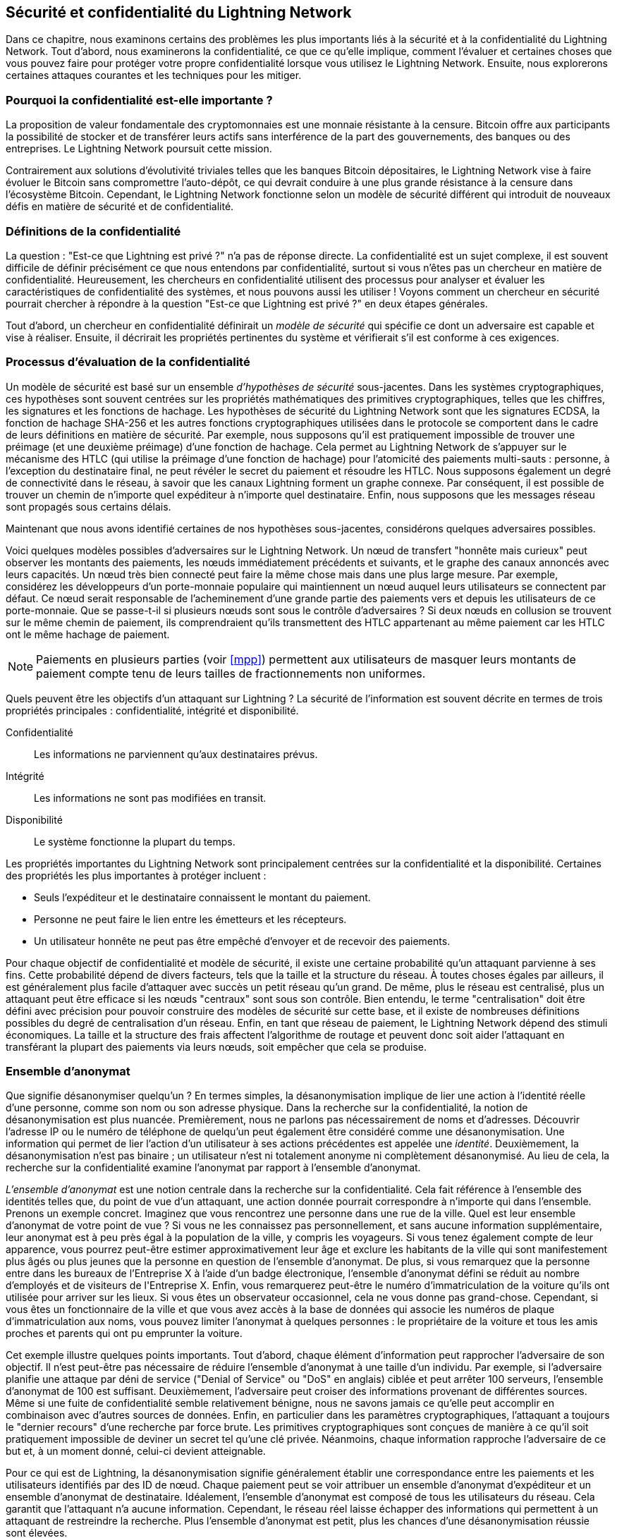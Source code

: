 [[security_and_privacy]]
== Sécurité et confidentialité du pass:[<span class="keep-together">Lightning Network</span>]

((("security and privacy", id="ix_16_security_privacy_ln-asciidoc0", range="startofrange")))Dans ce chapitre, nous examinons certains des problèmes les plus importants liés à la sécurité et à la confidentialité du Lightning Network. Tout d'abord, nous examinerons la confidentialité, ce que ce qu'elle implique, comment l'évaluer et certaines choses que vous pouvez faire pour protéger votre propre confidentialité lorsque vous utilisez le Lightning Network. Ensuite, nous explorerons certaines attaques courantes et les techniques pour les mitiger.

=== Pourquoi la confidentialité est-elle importante ?

((("security and privacy","importance of privacy")))La proposition de valeur fondamentale des cryptomonnaies est une monnaie résistante à la censure. Bitcoin offre aux participants la possibilité de stocker et de transférer leurs actifs sans interférence de la part des gouvernements, des banques ou des entreprises. Le Lightning Network poursuit cette mission.

Contrairement aux solutions d'évolutivité triviales telles que les banques Bitcoin dépositaires, le Lightning Network vise à faire évoluer le Bitcoin sans compromettre l'auto-dépôt, ce qui devrait conduire à une plus grande résistance à la censure dans l'écosystème Bitcoin. Cependant, le Lightning Network fonctionne selon un modèle de sécurité différent qui introduit de nouveaux défis en matière de sécurité et de confidentialité.

=== Définitions de la confidentialité

((("security and privacy","definitions of privacy", id="ix_16_security_privacy_ln-asciidoc1", range="startofrange")))La question : "Est-ce que Lightning est privé ?" n'a pas de réponse directe. La confidentialité est un sujet complexe, il est souvent difficile de définir précisément ce que nous entendons par confidentialité, surtout si vous n'êtes pas un chercheur en matière de confidentialité. Heureusement, les chercheurs en confidentialité utilisent des processus pour analyser et évaluer les caractéristiques de confidentialité des systèmes, et nous pouvons aussi les utiliser ! Voyons comment un chercheur en sécurité pourrait chercher à répondre à la question "Est-ce que Lightning est privé ?" en deux étapes générales.

Tout d'abord, un chercheur en confidentialité définirait un _modèle de sécurité_ qui spécifie ce dont un adversaire est capable et vise à réaliser.
Ensuite, il décrirait les propriétés pertinentes du système et vérifierait s'il est conforme à ces exigences.

=== Processus d'évaluation de la confidentialité

((("security and privacy","evaluation process for privacy")))((("security assumptions")))Un modèle de sécurité est basé sur un ensemble _d'hypothèses de sécurité_ sous-jacentes.
Dans les systèmes cryptographiques, ces hypothèses sont souvent centrées sur les propriétés mathématiques des primitives cryptographiques, telles que les chiffres, les signatures et les fonctions de hachage.
Les hypothèses de sécurité du Lightning Network sont que les signatures ECDSA, la fonction de hachage SHA-256 et les autres fonctions cryptographiques utilisées dans le protocole se comportent dans le cadre de leurs définitions en matière de sécurité.
Par exemple, nous supposons qu'il est pratiquement impossible de trouver une préimage (et une deuxième préimage) d'une fonction de hachage.
Cela permet au Lightning Network de s'appuyer sur le mécanisme des HTLC (qui utilise la préimage d'une fonction de hachage) pour l'atomicité des paiements multi-sauts : personne, à l'exception du destinataire final, ne peut révéler le secret du paiement et résoudre les HTLC.
Nous supposons également un degré de connectivité dans le réseau, à savoir que les canaux Lightning forment un graphe connexe. Par conséquent, il est possible de trouver un chemin de n'importe quel expéditeur à n'importe quel destinataire. Enfin, nous supposons que les messages réseau sont propagés sous certains délais.

Maintenant que nous avons identifié certaines de nos hypothèses sous-jacentes, considérons quelques adversaires possibles.

Voici quelques modèles possibles d'adversaires sur le Lightning Network.
Un nœud de transfert "honnête mais curieux" peut observer les montants des paiements, les nœuds immédiatement précédents et suivants, et le graphe des canaux annoncés avec leurs capacités.
Un nœud très bien connecté peut faire la même chose mais dans une plus large mesure.
Par exemple, considérez les développeurs d'un porte-monnaie populaire qui maintiennent un nœud auquel leurs utilisateurs se connectent par défaut.
Ce nœud serait responsable de l'acheminement d'une grande partie des paiements vers et depuis les utilisateurs de ce porte-monnaie.
Que se passe-t-il si plusieurs nœuds sont sous le contrôle d'adversaires ?
Si deux nœuds en collusion se trouvent sur le même chemin de paiement, ils comprendraient qu'ils transmettent des HTLC appartenant au même paiement car les HTLC ont le même hachage de paiement.

[NOTE]
====
Paiements en plusieurs parties (voir <<mpp>>) permettent aux utilisateurs de masquer leurs montants de paiement compte tenu de leurs tailles de fractionnements non uniformes.
====

Quels peuvent être les objectifs d'un attaquant sur Lightning ?
La sécurité de l'information est souvent décrite en termes de trois propriétés principales : confidentialité, intégrité et disponibilité.

Confidentialité:: Les informations ne parviennent qu'aux destinataires prévus.
Intégrité:: Les informations ne sont pas modifiées en transit.
Disponibilité:: Le système fonctionne la plupart du temps.

Les propriétés importantes du Lightning Network sont principalement centrées sur la confidentialité et la disponibilité. Certaines des propriétés les plus importantes à protéger incluent :

* Seuls l'expéditeur et le destinataire connaissent le montant du paiement.
* Personne ne peut faire le lien entre les émetteurs et les récepteurs.
* Un utilisateur honnête ne peut pas être empêché d'envoyer et de recevoir des paiements.

Pour chaque objectif de confidentialité et modèle de sécurité, il existe une certaine probabilité qu'un attaquant parvienne à ses fins.
Cette probabilité dépend de divers facteurs, tels que la taille et la structure du réseau.
À toutes choses égales par ailleurs, il est généralement plus facile d'attaquer avec succès un petit réseau qu'un grand.
De même, plus le réseau est centralisé, plus un attaquant peut être efficace si les nœuds "centraux" sont sous son contrôle.
Bien entendu, le terme "centralisation" doit être défini avec précision pour pouvoir construire des modèles de sécurité sur cette base, et il existe de nombreuses définitions possibles du degré de centralisation d'un réseau.
Enfin, en tant que réseau de paiement, le Lightning Network dépend des stimuli économiques.
La taille et la structure des frais affectent l'algorithme de routage et peuvent donc soit aider l'attaquant en transférant la plupart des paiements via leurs nœuds, soit empêcher que cela se produise.(((range="endofrange", startref="ix_16_security_privacy_ln-asciidoc1")))


=== Ensemble d'anonymat

((("anonymity set")))((("de-anonymization")))((("security and privacy","anonymity set")))Que signifie désanonymiser quelqu'un ?
En termes simples, la désanonymisation implique de lier une action à l'identité réelle d'une personne, comme son nom ou son adresse physique.
Dans la recherche sur la confidentialité, la notion de désanonymisation est plus nuancée.
Premièrement, nous ne parlons pas nécessairement de noms et d'adresses.
Découvrir l'adresse IP ou le numéro de téléphone de quelqu'un peut également être considéré comme une désanonymisation.
Une information qui permet de lier l'action d'un utilisateur à ses actions précédentes est appelée une _identité_.
Deuxièmement, la désanonymisation n'est pas binaire ; un utilisateur n'est ni totalement anonyme ni complètement désanonymisé.
Au lieu de cela, la recherche sur la confidentialité examine l'anonymat par rapport à l'ensemble d'anonymat.

_L'ensemble d'anonymat_ est une notion centrale dans la recherche sur la confidentialité.
Cela fait référence à l'ensemble des identités telles que, du point de vue d'un attaquant, une action donnée pourrait correspondre à n'importe qui dans l'ensemble.
Prenons un exemple concret.
Imaginez que vous rencontrez une personne dans une rue de la ville.
Quel est leur ensemble d'anonymat de votre point de vue ?
Si vous ne les connaissez pas personnellement, et sans aucune information supplémentaire, leur anonymat est à peu près égal à la population de la ville, y compris les voyageurs.
Si vous tenez également compte de leur apparence, vous pourrez peut-être estimer approximativement leur âge et exclure les habitants de la ville qui sont manifestement plus âgés ou plus jeunes que la personne en question de l'ensemble d'anonymat.
De plus, si vous remarquez que la personne entre dans les bureaux de l'Entreprise X à l'aide d'un badge électronique, l'ensemble d'anonymat défini se réduit au nombre d'employés et de visiteurs pass:[<span class="keep-together">de l'Entreprise</span>] X.
Enfin, vous remarquerez peut-être le numéro d'immatriculation de la voiture qu'ils ont utilisée pour arriver sur les lieux.
Si vous êtes un observateur occasionnel, cela ne vous donne pas grand-chose.
Cependant, si vous êtes un fonctionnaire de la ville et que vous avez accès à la base de données qui associe les numéros de plaque d'immatriculation aux noms, vous pouvez limiter l'anonymat à quelques personnes : le propriétaire de la voiture et tous les amis proches et parents qui ont pu emprunter la voiture.

Cet exemple illustre quelques points importants.
Tout d'abord, chaque élément d'information peut rapprocher l'adversaire de son objectif.
Il n'est peut-être pas nécessaire de réduire l'ensemble d'anonymat à une taille d'un individu.
Par exemple, si l'adversaire planifie une attaque par déni de service ("Denial of Service" ou "DoS" en anglais) ciblée et peut arrêter 100 serveurs, l'ensemble d'anonymat de 100 est suffisant.
Deuxièmement, l'adversaire peut croiser des informations provenant de différentes sources.
Même si une fuite de confidentialité semble relativement bénigne, nous ne savons jamais ce qu'elle peut accomplir en combinaison avec d'autres sources de données.
Enfin, en particulier dans les paramètres cryptographiques, l'attaquant a toujours le "dernier recours" d'une recherche par force brute.
Les primitives cryptographiques sont conçues de manière à ce qu'il soit pratiquement impossible de deviner un secret tel qu'une clé privée.
Néanmoins, chaque information rapproche l'adversaire de ce but et, à un moment donné, celui-ci devient atteignable.

Pour ce qui est de Lightning, la désanonymisation signifie généralement établir une correspondance entre les paiements et les utilisateurs identifiés par des ID de nœud.
Chaque paiement peut se voir attribuer un ensemble d'anonymat d'expéditeur et un ensemble d'anonymat de destinataire.
Idéalement, l'ensemble d'anonymat est composé de tous les utilisateurs du réseau.
Cela garantit que l'attaquant n'a aucune information.
Cependant, le réseau réel laisse échapper des informations qui permettent à un attaquant de restreindre la recherche.
Plus l'ensemble d'anonymat est petit, plus les chances d'une désanonymisation réussie sont élevées.

[role="pagebreak-before less_space"]
=== Différences entre Lightning Network et Bitcoin en termes de confidentialité

((("security and privacy","differences between Lightning Network and Bitcoin in terms of privacy", id="ix_16_security_privacy_ln-asciidoc2", range="startofrange")))S'il est vrai que les transactions sur le réseau Bitcoin ne s'associent pas les identités du monde réel avec des adresses Bitcoin, toutes les transactions sont diffusées en clair et peuvent être analysées.
Plusieurs sociétés ont été créées pour désanonymiser les utilisateurs de Bitcoin et d'autres cryptomonnaies.

À première vue, Lightning offre une meilleure confidentialité que Bitcoin car les paiements Lightning ne sont pas diffusés sur l'ensemble du réseau.
Bien que cela améliore la base de confidentialité, d'autres propriétés du protocole Lightning peuvent rendre les paiements anonymes plus difficiles.
Par exemple, les paiements plus importants peuvent avoir moins d'options de routage.
Cela peut permettre à un adversaire qui contrôle des nœuds bien capitalisés d'acheminer la plupart des paiements importants et de découvrir les montants des paiements et probablement d'autres détails. Au fil du temps, à mesure que le Lightning Network se développe, cela peut devenir moins problématique.

Une autre différence pertinente entre Lightning et Bitcoin est que les nœuds Lightning conservent une identité permanente, contrairement aux nœuds Bitcoin.
Un utilisateur sophistiqué de Bitcoin peut facilement changer de nœud utilisé pour recevoir des données de blockchain et diffuser des transactions.
Un utilisateur Lightning, au contraire, envoie et reçoit des paiements via les nœuds qu'il a utilisés pour ouvrir ses canaux de paiement.
De plus, le protocole Lightning suppose que les nœuds de routage annoncent leur adresse IP en plus de leur ID de nœud.
Cela crée un lien permanent entre les ID de nœud et les adresses IP, ce qui peut être dangereux, étant donné qu'une adresse IP est souvent une étape intermédiaire dans les attaques sur l'anonymat liées à l'emplacement physique de l'utilisateur et, dans la plupart des cas, à leur identité réelle.
Il est possible d'utiliser Lightning sur Tor, mais de nombreux nœuds n'utilisent pas cette fonctionnalité, comme on peut le voir sur https://1ml.com/statistics[statistiques collectées depuis les annonces de nœuds].

Un utilisateur Lightning, lors de l'envoi d'un paiement, a ses voisins dans son ensemble d'anonymat.
Plus précisément, un nœud de routage ne connaît que les nœuds immédiatement précédents et suivants.
Le nœud de routage ne sait pas si ses voisins immédiats dans la route de paiement sont l'expéditeur ou le destinataire final.
Par conséquent, l'ensemble d'anonymat d'un nœud dans Lightning est à peu près égal à ses voisins (voir <<anonymity_set>>).

[[anonymity_set]]
.L'ensemble d'anonymat d'Alice et Bob est constitué de leurs voisins
image::images/mtln_1601.png["L'ensemble d'anonymat d'Alice et Bob est constitué de leurs voisins"]

Une logique similaire s'applique aux destinataires des paiements.
De nombreux utilisateurs n'ouvrent qu'une poignée de canaux de paiement, limitant ainsi leurs ensembles d'anonymat.
De plus, dans Lightning, l'ensemble d'anonymat est statique ou du moins change lentement.
En revanche, on peut obtenir des ensembles d'anonymat beaucoup plus importants dans les transactions CoinJoin sur la chaîne.
Les transactions CoinJoin avec des ensembles d'anonymat supérieurs à 50 sont assez fréquentes.
En règle générale, les ensembles d'anonymat dans une transaction CoinJoin correspondent à un ensemble d'utilisateurs changeant dynamiquement.

Enfin, les utilisateurs de Lightning peuvent également se voir refuser le service, voir leurs canaux bloqués ou épuisés par un attaquant.
L'acheminement des paiements nécessite du capital — une ressource rare ! — pouvant être temporairement bloqué dans les HTLC le long de la route.
Un attaquant peut envoyer de nombreux paiements mais ne pas les finaliser, occupant le capital des utilisateurs honnêtes pendant de longues périodes.
Ce vecteur d'attaque n'est pas présent (ou du moins pas aussi évident) dans Bitcoin.

En résumé, si certains aspects de l'architecture du Lightning Network suggèrent qu'il s'agit d'un pas en avant en termes de confidentialité par rapport au Bitcoin, d'autres propriétés du protocole peuvent faciliter les attaques contre la confidentialité. Des recherches approfondies sont nécessaires pour évaluer les garanties de confidentialité fournies par le Lightning Network et améliorer la situation.

Les questions abordées dans cette partie du chapitre résument les recherches disponibles à la mi-2021. Cependant, ce domaine de recherche et de développement est en pleine expansion. Nous sommes heureux d'annoncer que les auteurs ont connaissance de plusieurs équipes de recherche travaillant actuellement sur la confidentialité de Lightning.

Passons maintenant en revue certaines des attaques contre la confidentialité de LN qui ont été décrites dans la littérature académique.(((range="endofrange", startref="ix_16_security_privacy_ln-asciidoc2")))


=== Attaques contre Lightning

((("security and privacy","attacks on Lightning", seealso="breaches of privacy", id="ix_16_security_privacy_ln-asciidoc3", range="startofrange")))Des recherches récentes décrivent différentes manières dont la sécurité et la confidentialité du Lightning Network peuvent être compromises.

==== Observation des montants de paiements

((("breaches of privacy","observing payment amounts")))L'un des objectifs d'un système de paiement préservant la confidentialité est de cacher le montant du paiement aux parties non impliquées.
Le Lightning Network est une amélioration par rapport à la couche 1 à cet égard.
Alors que les transactions Bitcoin sont diffusées en texte clair et peuvent être observées par n'importe qui, les paiements Lightning ne transitent que par quelques nœuds le long du chemin de paiement.
Cependant, les nœuds intermédiaires voient le montant du paiement, bien que ce montant puisse ne pas correspondre au montant total réel du paiement (voir <<mpp>>).
Ceci est nécessaire pour créer un nouveau HTLC à chaque saut.
La disponibilité des montants de paiement pour les nœuds intermédiaires ne présente pas une menace immédiate.
Cependant, un nœud intermédiaire _honnête mais curieux_ peut les utiliser dans le cadre d'une attaque plus importante.


==== Lier les expéditeurs et les destinataires

((("breaches of privacy","linking senders and receivers", id="ix_16_security_privacy_ln-asciidoc4", range="startofrange")))Un attaquant pourrait être intéressé à connaître l'expéditeur et/ou le destinataire d'un paiement pour révéler certaines relations économiques.
Cette violation de la confidentialité pourrait nuire à la résistance à la censure, car un nœud intermédiaire pourrait censurer les paiements vers ou en provenance de certains destinataires ou expéditeurs.
Idéalement, la liaison des expéditeurs aux destinataires ne devrait pas être possible pour quiconque d'autre que l'expéditeur et le destinataire.

Dans les sections suivantes, nous considérerons deux types d'adversaires : l'adversaire hors-chemin et l'adversaire sur le chemin.
Un adversaire hors chemin essaie d'évaluer l'expéditeur et le destinataire d'un paiement sans participer au processus d'acheminement du paiement.
Un adversaire sur le chemin peut exploiter toutes les informations qu'il pourrait obtenir en acheminant le paiement en question.

((("off-path adversary")))Premièrement, considérons _l'adversaire hors-chemin_.
Dans la première étape de ce scénario d'attaque, un puissant adversaire hors chemin déduit les soldes individuels de chaque canal de paiement via un sondage (décrit dans une section ultérieure) et forme un instantané du réseau au temps __t~1~__. Par souci de simplicité, faisons en sorte que __t~1~__ soit égal à 12:05.
Il sonde ensuite à nouveau le réseau un peu plus tard à l'heure __t~2~__, que nous définissons à 12h10. L'attaquant comparerait alors les instantanés à 12h10 et 12h05 et utiliserait les différences entre les deux instantanés pour déduire des informations sur les paiements qui ont eu lieu en examinant les chemins qui ont changé.
Dans le cas le plus simple, s'il n'y avait qu'un seul paiement entre 12h10 et 12h05, l'adversaire observerait un chemin unique où les soldes ont changé des mêmes montants.
Ainsi, l'adversaire apprend presque tout sur ce paiement : l'expéditeur, le destinataire et le montant.
Si plusieurs voies de paiement se chevauchent, l'adversaire doit appliquer des heuristiques pour identifier ce chevauchement et séparer les paiements.

((("on-path adversary")))Maintenant, nous tournons notre attention vers un _adversaire sur le chemin_.
Un tel adversaire pourrait sembler complexe.
Cependant, en juin 2020, les chercheurs ont remarqué que le nœud le plus central https://arxiv.org/pdf/2006.12143.pdf[observait près de 50% de tous les paiements LN], tandis que les quatre nœuds les plus centraux https://arxiv.org/pdf/1909.06890.pdf[observaient une moyenne de 72 % des paiements].
Ces résultats soulignent la pertinence du modèle d'attaquant sur le chemin.
Même si les intermédiaires d'un chemin de paiement n'apprennent que leur successeur et prédécesseur, il existe plusieurs fuites qu'un intermédiaire malveillant ou honnête mais curieux pourrait utiliser pour déduire l'expéditeur et le destinataire.

L'adversaire sur le chemin peut observer le montant de tout paiement acheminé ainsi que les deltas de timelocks (voir <<onion_routing>>).
Par conséquent, l'adversaire peut exclure tous les nœuds de l'ensemble d'anonymat de l'expéditeur ou du destinataire avec des capacités inférieures au montant routé.
Par conséquent, nous observons un compromis réalisé entre la confidentialité et les montants des paiements.
En règle générale, plus le montant des paiements sont grands, plus les ensembles d'anonymat sont petits.
Nous notons que cette fuite pourrait être minimisée avec des paiements en plusieurs parties ou avec des canaux de paiement de grande capacité.
De même, les canaux de paiement avec de petits deltas de timelocks pourraient être exclus d'un chemin de paiement.
Plus précisément, un canal de paiement ne peut pas concerner un paiement si le temps restant pour lequel le paiement pourrait être bloqué est supérieur à ce que le nœud de transfert serait prêt à accepter.
Cette fuite pourrait être évitée en adhérant à ce que l'on appelle les routes "de l'ombre" ("shadow routes" en anglais).

L'analyse du timing est l'une des fuites les plus subtiles et pourtant les plus puissantes qu'un adversaire sur le chemin peut favoriser.
Un adversaire sur le chemin peut conserver un journal pour chaque paiement acheminé, ainsi que le temps nécessaire à un nœud pour répondre à une requête de HTLC.
Avant de lancer l'attaque, l'attaquant apprend les caractéristiques de latence de chaque nœud dans le Lightning Network en leur envoyant des requêtes.
Naturellement, cela peut aider à établir la position précise de l'adversaire dans le chemin de paiement.
De plus, comme cela a été récemment expliqué, un attaquant peut déterminer avec succès l'expéditeur et le destinataire d'un paiement à partir d'un ensemble d'expéditeurs et de destinataires possibles en utilisant des estimateurs basés sur le timing.

Enfin, il est important de reconnaître qu'il existe probablement des fuites inconnues ou non étudiées qui pourraient faciliter les tentatives de désanonymisation. Par exemple, étant donné que différents porte-monnaie Lightning appliquent différents algorithmes de routage, simplement connaître l'algorithme de routage appliqué pourrait aider à exclure certains nœuds comme expéditeur et/ou destinataire d'un paiement.(((range="endofrange", startref="ix_16_security_privacy_ln-asciidoc4")))


==== Révéler les soldes des canaux (sondage)

((("breaches of privacy","revealing channel balances", id="ix_16_security_privacy_ln-asciidoc5", range="startofrange")))((("channel balances, revealing", id="ix_16_security_privacy_ln-asciidoc6", range="startofrange")))((("channel probing", id="ix_16_security_privacy_ln-asciidoc7", range="startofrange")))((("probing attack", id="ix_16_security_privacy_ln-asciidoc8", range="startofrange")))Les soldes des canaux Lightning sont censés être cachés pour des raisons de confidentialité et d'efficacité.
Un nœud Lightning ne connaît que les soldes de ses canaux adjacents.
Le protocole ne fournit aucun moyen standard d'interroger le solde d'un canal distant.

Cependant, un attaquant peut révéler le solde d'un canal distant lors d'une _attaque par sondage_.
En sécurité de l'information, le sondage fait référence à la technique consistant à envoyer des requêtes à un système ciblé et à tirer des conclusions sur son état privé en fonction des réponses reçues.

Les canaux Lightning sont susceptibles au sondage.
Rappelez-vous qu'un paiement Lightning standard commence par la création par le destinataire d'un secret de paiement aléatoire et l'envoi de son hachage à l'expéditeur.
Notez que pour les nœuds intermédiaires, tous les hachages semblent aléatoires.
Il n'y a aucun moyen de savoir si un hachage correspond à un vrai secret ou s'il a été généré aléatoirement.

L'attaque par sondage se déroule comme suit.
Supposons que l'attaquant Mallory veuille révéler le solde d'Alice sur un canal publique entre Alice et Bob.
Supposons que la capacité totale de ce canal soit de 1 million de satoshis.
Le solde d'Alice pourrait aller de zéro à 1 million de satoshis (pour être précis, l'estimation est un peu plus petite en raison de la réserve de canal, mais nous ne la comptabilisons pas ici pour plus de simplicité).
Mallory ouvre un canal avec Alice pour 1 million de satoshis et envoie 500 000 satoshis à Bob via Alice en utilisant un _nombre aléatoire_ comme hachage de paiement.
Bien entendu, ce nombre ne correspond à aucun secret de paiement connu.
Par conséquent, le paiement échouera.
La question est : comment échouera-t-il exactement ?

Il existe deux scénarios.
Si Alice a plus de 500 000 satoshis de son côté du canal vers Bob, elle transmet le paiement.
Bob décrypte l'oignon de paiement et se rend compte que le paiement lui est destiné.
Il consulte son magasin local de secrets de paiement et recherche la préimage qui correspond au hachage de paiement, mais n'en trouve pas.
Suivant le protocole, Bob renvoie l'erreur "hachage de paiement inconnu" à Alice, qui la relaie à Mallory.
En conséquence, Mallory sait que le paiement _aurait pu réussir_ si le hachage de paiement avait été réel.
Par conséquent, Mallory peut mettre à jour son estimation du solde d'Alice de "entre zéro et 1 million" à "entre 500 000 et 1 million".
Un autre scénario se produit si le solde d'Alice est inférieur à 500 000 satoshis.
Dans ce cas, Alice est incapable de transférer le paiement et renvoie l'erreur "solde insuffisant" à Mallory.
Mallory met à jour son estimation de "entre zéro et 1 million" à "entre zéro et 500 000".

Notez que dans tous les cas, l'estimation de Mallory devient deux fois plus précise après un seul sondage !
Elle peut continuer à sonder, en choisissant la quantité de sondage suivante de manière à diviser par deux l'intervalle d'estimation actuel.
((("binary search")))Cette technique de recherche bien connue est appelée _recherche binaire_.
Avec la recherche binaire, le nombre de sondages est _logarithmique_ dans la précision souhaitée.
Par exemple, pour obtenir le solde d'Alice dans un canal de 1 million de satoshis jusqu'à un seul satoshi, Mallory n'aurait qu'à effectuer log~2~ (1 000 000) &asymp; 20 sondages.
Si un sondage prend 3 secondes, un canal peut être précisément sondé en seulement une minute environ !

Le sondage des canaux peut être rendu encore plus efficace.
Dans sa variante la plus simple, Mallory se connecte directement au canal qu'elle souhaite sonder.
Est-il possible de sonder un canal sans ouvrir un canal à l'une de ses extrémités ?
Imaginez que Mallory veuille maintenant sonder un canal entre Bob et Charlie mais ne veuille pas ouvrir un autre canal, ce qui nécessiterait de payer des frais sur la chaîne et d'attendre les confirmations des transactions de financement.
Au lieu de cela, Mallory réutilise son canal existant vers Alice et envoie un sondage le long de la route Mallory -> Alice -> Bob -> Charlie.
Mallory peut interpréter l'erreur "hachage de paiement inconnu" de la même manière qu'auparavant : la sonde a atteint la destination ; par conséquent, tous les canaux le long de la route ont des soldes suffisants pour le transmettre.
Mais que se passe-t-il si Mallory reçoit l'erreur "solde insuffisant" ?
Cela signifie-t-il que le solde est insuffisant entre Alice et Bob ou entre Bob et Charlie ?

Dans le protocole Lightning actuel, les messages d'erreur signalent non seulement _quelle_ erreur s'est produite, mais également _où_ elle s'est produite.
Ainsi, avec une gestion des erreurs plus soignée, Mallory sait désormais quel canal a échoué.
S'il s'agit du canal cible, elle met à jour ses estimations ; sinon, elle choisit une autre route vers le canal cible.
Elle obtient même des informations _supplémentaires_ sur les soldes des canaux intermédiaires, en plus de celui du canal cible.

L'attaque par sondage peut en plus être utilisée pour relier les expéditeurs et les destinataires, comme décrit dans la section précédente.

À ce stade, vous pouvez vous demander : pourquoi le Lightning Network fait-il un si mauvais travail pour protéger les données privées de ses utilisateurs ?
Ne serait-il pas préférable de ne pas révéler à l'expéditeur pourquoi et où le paiement a échoué ?
En effet, cela pourrait être une contre-mesure potentielle, mais cela présente des inconvénients importants.
Lightning doit trouver un équilibre délicat entre confidentialité et efficacité.
N'oubliez pas que les nœuds réguliers ne connaissent pas la répartition des soldes dans les canaux distants.
Par conséquent, les paiements peuvent échouer (et échouent souvent) en raison d'un solde insuffisant auprès d'un saut intermédiaire.
Les messages d'erreur permettent à l'expéditeur d'exclure le canal défaillant de la considération lors de la construction d'une autre route.
Un porte-monnaie Lightning populaire effectue même des sondages en interne pour vérifier si un itinéraire construit peut vraiment gérer un paiement.

Il existe d'autres contre-mesures potentielles contre le sondage de canaux.
Premièrement, il est difficile pour un attaquant de cibler des canaux non annoncés.
Deuxièmement, les nœuds qui implémentent le routage juste-à-temps ("Just-in-Time" ou "JIT" en anglais) peuvent être moins sujets à cette attaque.
Enfin, comme les paiements en plusieurs parties atténuent le problème de capacité insuffisante, les développeurs de protocoles peuvent envisager de masquer certains des détails de l'erreur sans nuire à l'efficacité.(((range="endofrange", startref="ix_16_security_privacy_ln-asciidoc8")))(((range="endofrange", startref="ix_16_security_privacy_ln-asciidoc7")))(((range="endofrange", startref="ix_16_security_privacy_ln-asciidoc6")))(((range="endofrange", startref="ix_16_security_privacy_ln-asciidoc5")))

[[denial_of_service]]
==== Déni de service

((("breaches of privacy","denial-of-service attacks", id="ix_16_security_privacy_ln-asciidoc9", range="startofrange")))((("denial-of-service (DoS) attacks", id="ix_16_security_privacy_ln-asciidoc10", range="startofrange")))Lorsque des ressources sont mises à la disposition du public, il existe un risque que des attaquants tentent de rendre cette ressource indisponible en exécutant une attaque par déni de service ("Denial of Service" ou "DoS" en anglais).
Généralement, cela est réalisé par l'attaquant en bombardant une ressource avec des requêtes qui sont indiscernables de requêtes légitimes.
Les attaques entraînent rarement des pertes financières pour la cible, mis à part le coût d'opportunité de leur service et visent simplement à léser la cible.

Les moyens typiques pour mitiger des attaques DoS nécessitent une authentification pour les demandes afin de séparer les utilisateurs légitimes des utilisateurs malveillants. Ces moyens pour mitiger entraînent un coût insignifiant pour les utilisateurs réguliers, mais ils agiront comme un moyen de dissuasion suffisant pour un attaquant lançant des requêtes à grande échelle.
Des mesures anti-déni de service peuvent être observées partout sur Internet — les sites Web appliquent des limites de débit pour s'assurer qu'aucun utilisateur ne puisse consommer toute l'attention de leur serveur, les sites de critiques de films exigent une authentification de connexion pour garder les membres en colère de r/prequelmemes (groupe Reddit) à distance, et les services de données vendent des clés API pour limiter le nombre de requêtes.

===== DoS sur Bitcoin

((("Bitcoin (system)","DoS attacks")))((("denial-of-service (DoS) attacks","DoS in Bitcoin")))Dans Bitcoin, la bande passante utilisée par les nœuds pour relayer les transactions et l'espace dont ils disposent sur le réseau sous la forme de leur mempool sont des ressources accessibles au public.
Tout nœud du réseau peut consommer de la bande passante et de l'espace mempool en envoyant une transaction valide.
Si cette transaction est minée dans un bloc valide, ils paieront des frais de transaction, ce qui ajoute un coût à l'utilisation de ces ressources réseau partagées.

Dans le passé, le réseau Bitcoin a fait face à une tentative d'attaque DoS où les attaquants ont spammé le réseau avec des transactions à faible coût.
Beaucoup de ces transactions n'ont pas été sélectionnées par les mineurs en raison de leurs faibles frais de transaction, de sorte que les attaquants étaient capables de consommer les ressources du réseau sans payer de frais.
Pour résoudre ce problème, des frais minimums de relayage de transaction qui définissent un seuil de frais dont les nœuds ont besoin pour propager les transactions ont été définis.
Cette mesure garantit en grande partie que les transactions qui consomment des ressources réseau finiront par payer leurs frais de chaîne.
Les frais de relayage minimum sont acceptables pour les utilisateurs réguliers, mais nuiraient financièrement aux attaquants s'ils tentaient de spammer le réseau.
Bien que certaines transactions puissent ne pas se retrouver dans des blocs valides dans un contexte de frais élevés, ces mesures ont été largement efficaces pour décourager ce type de spam.

===== DoS sur Lightning

((("denial-of-service (DoS) attacks","DoS in Lightning")))Comme pour Bitcoin, le Lightning Network facture des frais pour l'utilisation de ses ressources publiques, mais dans ce cas, les ressources sont des canaux publics et les frais se présentent sous la forme de frais de routage.
La possibilité d'acheminer les paiements via des nœuds en échange de frais offre au réseau un avantage d'évolutivité important — les nœuds qui ne sont pas directement connectés peuvent toujours effectuer des transactions — mais cela se fait au prix de l'exposition d'une ressource publique qui doit être protégée contre les attaques DoS.

Lorsqu'un nœud Lightning transfère un paiement en votre nom, il utilise les données et la bande passante de paiement pour mettre à jour sa transaction d'engagement, et le montant du paiement est réservé dans le solde de son canal jusqu'à ce qu'il soit réglé ou qu'il ait échoué.
Dans les paiements réussis, cela est acceptable car le nœud finit par recevoir le paiement de ses frais.
Les échecs de paiement n'entraînent pas de frais dans le protocole actuel.
Cela permet aux nœuds d'acheminer sans frais les paiements échoués via n'importe quel canal.
C'est idéal pour les utilisateurs légitimes, qui ne voudraient pas payer pour les tentatives infructueuses, mais cela permet également aux attaquants de consommer sans frais les ressources des nœuds, tout comme les transactions à faible coût sur Bitcoin qui ne finissent jamais par payer des frais de minage.

Au moment de la rédaction, une discussion est https://lists.linuxfoundation.org/pipermail/lightning-dev/2020-June/002734.html[en cours] sur la liste de diffusion lightning-dev pour savoir comment résoudre au mieux ce problème.

===== Attaques DoS connues

((("denial-of-service (DoS) attacks","known DoS attacks")))Il existe deux attaques DoS connues sur les canaux LN publics qui rendent un canal cible, ou un ensemble de canaux cibles, inutilisables.
Les deux attaques impliquent d'acheminer les paiements via un canal public, puis de les retenir jusqu'à leur expiration, maximisant ainsi la durée de l'attaque.
L'exigence d'échec des paiements pour ne pas payer les frais est assez simple à respecter car les nœuds malveillants peuvent simplement rediriger les paiements vers eux-mêmes.
En l'absence de frais pour les paiements échoués, le seul coût pour l'attaquant est le coût sur la chaîne de l'ouverture d'un canal pour envoyer ces paiements, ce qui peut être insignifiant dans les environnements avec des frais bas.(((range="endofrange", startref="ix_16_security_privacy_ln-asciidoc10")))(((range="endofrange", startref="ix_16_security_privacy_ln-asciidoc9")))

==== Le blocage de l'engagement

((("breaches of privacy","commitment jamming")))((("commitment jamming")))Les nœuds Lightning mettent à jour leur état partagé à l'aide de transactions d'engagement asymétriques, sur lesquelles des HTLC sont ajoutés et supprimés pour faciliter les paiements.
Chaque partie est limitée à un total de https://github.com/lightningnetwork/lightning-rfc/blob/c053ce7afb4cbf88615877a0d5fc7b8dbe2b9ba0/02-peer-protocol.md#the-open_channel-message[483] HTLC dans la transaction d'engagement simultanément.
Une attaque de blocage de canal permet à un attaquant de rendre un canal inutilisable en acheminant 483 paiements via le canal cible et en les retenant jusqu'à leur expiration.

Il convient de noter que cette limite a été choisie dans la spécification pour garantir que tous les HTLC puissent être traités dans une https://github.com/lightningnetwork/lightning-rfc/blob/master/05-onchain.md#penalty-transaction-weight-calculation[transaction de pénalité unique].
Bien que cette limite puisse être augmentée, les transactions sont toujours limitées par la taille du bloc, de sorte que le nombre d'emplacements disponibles restera probablement limité.

==== Verrouillage de la liquidité d'un canal

((("breaches of privacy","channel liquidity lockup")))((("channel liquidity lockup")))Une attaque de verrouillage de la liquidité du canal est comparable à une attaque de blocage de canal en ce sens qu'elle achemine les paiements via un canal et les retient afin que le canal soit inutilisable.
Plutôt que de verrouiller des emplacements sur l'engagement du canal, cette attaque achemine de grands HTLC via un canal cible, consommant toute la bande passante disponible du canal.
L'engagement de capital de cette attaque est supérieur à l'attaque de blocage d'engagement car le nœud attaquant a besoin de plus de fonds pour acheminer les paiements échoués via la cible.(((range="endofrange", startref="ix_16_security_privacy_ln-asciidoc3")))

=== Désanonymisation inter-couches

((("breaches of privacy","cross-layer de-anonymization", id="ix_16_security_privacy_ln-asciidoc11", range="startofrange")))((("cross-layer de-anonymization", id="ix_16_security_privacy_ln-asciidoc12", range="startofrange")))((("security and privacy","cross-layer de-anonymization", id="ix_16_security_privacy_ln-asciidoc13", range="startofrange")))Les réseaux informatiques sont souvent conçus en couches.
La superposition de couches permet de séparer les préoccupations et rend l'ensemble du système gérable.
Personne ne pourrait concevoir un site Web s'il fallait comprendre toute la pile TCP/IP jusqu'au codage physique des bits dans une fibre optique.
Chaque couche est censée fournir la fonctionnalité à la couche supérieure de manière propre.
Idéalement, la couche supérieure devrait percevoir une couche inférieure comme une boîte noire.
En réalité, cependant, les implémentations ne sont pas idéales et les détails _fuient_ dans la couche supérieure.
C'est le problème des abstractions qui fuient.

Dans le cadre de Lightning, le protocole LN s'appuie sur le protocole Bitcoin et le réseau P2P du  LN.
Jusqu'à présent, nous n'avons considéré que les garanties de confidentialité offertes par le Lightning Network de manière isolée.
Cependant, la création et la fermeture des canaux de paiement sont intrinsèquement effectuées sur la blockchain Bitcoin.
Par conséquent, pour une analyse complète des dispositions de confidentialité du Lightning Network, il faut tenir compte de chaque couche de la pile technologique avec laquelle les utilisateurs peuvent interagir.
Plus précisément, un adversaire désanonymisant peut utiliser et utilisera des données hors chaîne et sur la chaîne pour regrouper ou lier des nœuds LN aux adresses Bitcoin correspondantes.

Les attaquants qui tentent de désanonymiser les utilisateurs de LN peuvent avoir différents objectifs, dans un contexte multicouche :

  * Regrouper en cluster des adresses Bitcoin détenues par le même utilisateur (couche 1). Nous appelons celles-ci des entités Bitcoin.
  * Regrouper en cluster des nœuds LN appartenant au même utilisateur (couche 2).
  * Relier sans ambiguïté les ensembles de nœuds LN aux ensembles d'entités Bitcoin qui les contrôlent.

Il existe plusieurs heuristiques et modèles d'utilisation qui permettent à un adversaire de regrouper en cluster des adresses Bitcoin et des nœuds LN appartenant aux mêmes utilisateurs LN.
De plus, ces clusters peuvent être liés entre les couches à l'aide d'autres puissantes heuristiques de liaison entre les couches.
Le dernier type d'heuristique, les techniques de liaison inter-couches, met l'accent sur la nécessité d'une vision holistique de la confidentialité. Plus précisément, nous devons considérer la confidentialité dans le contexte des deux couches ensemble.


==== Mise en cluster d'entités Bitcoin sur la chaîne
((("Bitcoin entities","entity clustering")))((("cross-layer de-anonymization","on-chain Bitcoin entity clustering")))((("on-chain Bitcoin entity clustering")))Les interactions blockchain-Lightning Network sont reflétées en permanence dans le graphe d'entités Bitcoin.
Même si un canal est fermé, un attaquant peut observer quelle adresse a financé le canal et où les fonds sont dépensés après sa fermeture.
Pour cette analyse, considérons quatre entités distinctes.
L'ouverture d'un canal provoque un flux monétaire d'une _entité source_ vers une _entité de financement_ ; la fermeture d'un canal provoque un flux d'une _entité de règlement_ vers une _entité de destination_.

Début 2021, https://arxiv.org/pdf/2007.00764.pdf[Romiti et al.] ont identifié quatre heuristiques permettant la mise en cluster de ces entités.
Deux d'entre elles capturent certains comportements de financement qui fuient et deux décrivent des comportements de règlement qui fuient.

Heuristique en étoile (financement):: Si un composant contient une entité source qui transfère des fonds à une ou plusieurs entités de financement, ces entités de financement sont probablement contrôlées par le même utilisateur.
Heuristique de serpent (financement):: Si un composant contient une entité source qui transfère des fonds d'une ou plusieurs entités, qui sont elles-mêmes utilisées comme entités source et de financement, alors toutes ces entités sont probablement contrôlées par le même utilisateur.
Heuristique de collecteur (règlement):: Si un composant contient une entité de destination qui reçoit des fonds d'une ou plusieurs entités de règlement, ces entités de règlement sont probablement contrôlées par le même utilisateur.
Heuristique de proxy (règlement):: Si un composant contient une entité de destination qui reçoit des fonds d'une ou plusieurs entités, qui sont elles-mêmes utilisées comme entités de règlement et de destination, alors ces entités sont probablement contrôlées par le même utilisateur.

Il convient de souligner que ces heuristiques peuvent produire des faux positifs.
Par exemple, si les transactions de plusieurs utilisateurs non liés sont combinées dans une transaction CoinJoin, alors l'heuristique en étoile ou de proxy peuvent produire des faux positifs.
Cela peut se produire si les utilisateurs financent un canal de paiement à partir d'une transaction CoinJoin.
Une autre source potentielle de faux positifs pourrait être qu'une entité puisse représenter plusieurs utilisateurs si les adresses groupées sont contrôlées par un service (par exemple, échange) ou pour le nom de leurs utilisateurs (porte-monnaie dépositaire).
Cependant, ces faux positifs peuvent être efficacement filtrés.

===== Contre-mesures
Si les résultats des transactions de financement ne sont pas réutilisés pour ouvrir d'autres canaux, l'heuristique de serpent ne fonctionne pas.
Si les utilisateurs s'abstiennent de financer des canaux à partir d'une seule source externe et évitent de collecter des fonds dans une seule entité de destination externe, les autres heuristiques ne donneraient aucun résultat significatif.

==== Mise en cluster de nœuds Lightning hors chaîne
((("cross-layer de-anonymization","off-chain Lightning node clustering")))((("Lightning node clustering")))((("off-chain Lightning node clustering")))Les nœuds LN annoncent des alias, par exemple, _LNBig.com_.
Les alias peuvent améliorer la convivialité du système.
Cependant, les utilisateurs ont tendance à utiliser des alias similaires pour leurs propres nœuds différents.
Par exemple, _LNBig.com Billing_ appartient probablement au même utilisateur que le nœud avec l'alias _LNBig.com_.
Compte tenu de cette observation, on peut regrouper les nœuds LN en s'appuyant sur leur alias de nœud.
Plus précisément, on regroupe les nœuds LN en une seule adresse si leurs alias sont similaires par rapport à une métrique de similarité de chaîne de caractères.

Une autre méthode pour regrouper les nœuds LN consiste à s'appuyer sur leurs adresses IP ou Tor.
Si les mêmes adresses IP ou Tor correspondent à différents nœuds LN, ces nœuds sont probablement contrôlés par le même utilisateur.

===== Contre-mesures
Pour plus de confidentialité, les alias doivent être suffisamment différents les uns des autres.
Alors que l'annonce publique des adresses IP peut être inévitable pour les nœuds qui souhaitent avoir des canaux entrants sur le Lightning Network, la possibilité d'établir des liens entre les nœuds d'un même utilisateur peut être mitigée si les clients de chaque nœud sont hébergés chez des fournisseurs de services différents et ont donc des adresses IP différentes.

==== Liaison entre les couches : nœuds Lightning et entités Bitcoin
((("Bitcoin entities","cross-layer linking to Lightning nodes")))((("breaches of privacy","cross-layer linking: Lightning nodes and Bitcoin entities")))((("cross-layer de-anonymization","cross-layer linking: Lightning nodes and Bitcoin entities")))((("Lightning node operation","cross-layer linking to Bitcoin entities")))L'association de nœuds LN à des entités Bitcoin est une violation grave de la confidentialité qui est exacerbée par le fait que la plupart des nœuds LN exposent publiquement leurs adresses IP.
Typiquement, une adresse IP peut être considérée comme un identifiant unique d'un utilisateur.
Deux modèles de comportement largement observés révèlent des liaisons entre les nœuds LN et les entités Bitcoin :

Réutilisation des pièces:: Chaque fois que les utilisateurs ferment les canaux de paiement, ils récupèrent leurs pièces ("coins" en anglais) correspondantes. Cependant, de nombreux utilisateurs réutilisent ces pièces pour ouvrir un nouveau canal.
Ces pièces peuvent effectivement être liées à un nœud LN commun.

Réutilisation d'entité:: En règle générale, les utilisateurs financent leurs canaux de paiement à partir d'adresses Bitcoin correspondant à la même entité Bitcoin.

Ces algorithmes de liaison entre les couches pourraient être déjoués si les utilisateurs possédaient plusieurs adresses non mises en cluster ou utilisent plusieurs porte-monnaie pour interagir avec le Lightning Network.

La désanonymisation possible des entités Bitcoin illustre à quel point il est important de prendre en compte la confidentialité des deux couches simultanément au lieu d'une à la fois.(((range="endofrange", startref="ix_16_security_privacy_ln-asciidoc13")))(((range="endofrange", startref="ix_16_security_privacy_ln-asciidoc12")))(((range="endofrange", startref="ix_16_security_privacy_ln-asciidoc11")))

//TODO from author:  maybe here we should/could include the corresponding figures from the Romiti et al. paper. it would greatly improve and help the understanding of the section

=== Graphe Lightning

((("Lightning graph", id="ix_16_security_privacy_ln-asciidoc14", range="startofrange")))((("security and privacy","Lightning graph", id="ix_16_security_privacy_ln-asciidoc15", range="startofrange")))Le Lightning Network, comme son nom l'indique, est un réseau pair-à-pair de canaux de paiement.
Par conséquent, bon nombre de ses propriétés (confidentialité, robustesse, connectivité, efficacité du routage) sont influencées et caractérisées par sa nature de réseau.

Dans cette section, nous discutons et analysons le Lightning Network du point de vue de la science des réseaux.
Nous sommes particulièrement intéressés par la compréhension du graphe des canaux LN, sa robustesse, sa connectivité et d'autres caractéristiques importantes.

==== À quoi ressemble le graphe Lightning en réalité ?
((("Lightning graph","reality versus theoretical appearance of", id="ix_16_security_privacy_ln-asciidoc16", range="startofrange")))On aurait pu s'attendre à ce que le Lightning Network soit un graphe aléatoire, où les arêtes sont formées au hasard entre les nœuds.
Si tel était le cas, la distribution des degrés du Lightning Network suivrait une distribution normale gaussienne.
En particulier, la plupart des nœuds auraient approximativement le même degré, et nous ne nous attendrions pas à des nœuds avec des degrés extraordinairement grands.
En effet, la distribution normale diminue de manière exponentielle pour les valeurs en dehors de l'intervalle autour de la valeur moyenne de la distribution.
La représentation d'un graphe aléatoire (comme nous l'avons vu dans <<lngraph>>) ressemble à une topologie de réseau maillé.
Il semble décentralisé et non hiérarchique : chaque nœud semble avoir une importance égale.
De plus, les graphes aléatoires ont un grand diamètre.
En particulier, le routage dans de tels graphes est difficile car le chemin le plus court entre deux nœuds est modérément long.

Or, le graphe du LN est tout à fait différent.

===== Le graphe Lightning aujourd'hui
Lightning est un réseau financier.
Ainsi, la croissance et la formation du réseau sont également influencées par des incitations économiques.
Chaque fois qu'un nœud rejoint le Lightning Network, il peut vouloir maximiser sa connectivité avec d'autres nœuds afin d'augmenter son efficacité de routage. Ce phénomène est appelé attachement préférentiel.
Ces incitations économiques se traduisent par un réseau fondamentalement différent d'un graphe aléatoire.

Sur la base d'instantanés de canaux annoncés publiquement, la distribution des degrés du Lightning Network suit une fonction de loi de puissance.
Dans un tel graphe, la grande majorité des nœuds ont très peu de connexions à d'autres nœuds, tandis que seulement une poignée de nœuds ont de nombreuses connexions.
À un niveau élevé, cette topologie de graphe ressemble à une étoile : le réseau a un cœur bien connecté et une périphérie faiblement connectée.
Les réseaux avec distribution de degrés en loi de puissance sont également appelés réseaux invariants d'échelle ("scale-free" en anglais).
Cette topologie est avantageuse pour acheminer efficacement les paiements mais sujette à certaines attaques basées sur la topologie.

===== Attaques basées sur la topologie

((("Lightning graph","topology-based attacks")))((("topology-based attacks")))Un adversaire peut vouloir perturber le Lightning Network et peut décider que son objectif est de démanteler l'ensemble du réseau en de nombreux composants plus petits, rendant le routage des paiements pratiquement impossible dans l'ensemble du réseau.
Un objectif moins ambitieux, mais toujours malveillant et grave, pourrait consister à ne faire tomber que certains nœuds du réseau.
Une telle perturbation peut se produire au niveau du nœud ou au niveau de l'arête.

Supposons qu'un adversaire puisse détruire n'importe quel nœud du Lightning Network.
Par exemple, il peut les attaquer avec une attaque par déni de service distribué (DDoS) ou les rendre non opérationnels par n'importe quel moyen.
Il s'avère que si l'adversaire choisit des nœuds au hasard, alors les réseaux invariants d'échelle comme le Lightning Network sont robustes contre les attaques de suppression de nœuds.
En effet, un nœud aléatoire se trouve à la périphérie avec un petit nombre de connexions, jouant ainsi un rôle négligeable dans la connectivité du réseau.
Cependant, si l'adversaire est plus prudent, il peut cibler les nœuds les mieux connectés.
Sans surprise, le Lightning Network et d'autres réseaux invariants d'échelle ne sont _pas_ robustes contre les attaques ciblées de suppression de nœuds.

En revanche, l'adversaire pourrait être plus furtif.
Plusieurs attaques basées sur la topologie ciblent un seul nœud ou un seul canal de paiement.
Par exemple, un adversaire pourrait vouloir épuiser délibérément la capacité d'un certain canal de paiement.
Plus généralement, un adversaire peut épuiser toute la capacité sortante d'un nœud pour le faire tomber du marché du routage.
Cela pourrait être facilement obtenu en acheminant les paiements via le nœud victime avec des montants équivalant à la capacité sortante de chaque canal de paiement.
Après avoir terminé cette soi-disant attaque d'isolement de nœud, la victime ne peut plus envoyer ou acheminer des paiements à moins qu'elle ne reçoive un paiement ou rééquilibre ses canaux.

En conclusion, même par conception, il est possible de supprimer des arêtes et des nœuds du Lightning Network routable.
Cependant, selon le vecteur d'attaque utilisé, l'adversaire peut avoir à fournir plus ou moins de ressources pour mener à bien l'attaque.


===== La temporalité du Lightning Network

((("Lightning graph","temporality of Lightning Network and")))((("temporality of Lightning Network")))Le Lightning Network est un réseau sans autorisation qui change dynamiquement.
Les nœuds peuvent librement rejoindre ou quitter le réseau, ils peuvent ouvrir et créer des canaux de paiement à tout moment.
Par conséquent, un seul instantané statique du graphe LN est trompeur. Nous devons tenir compte de la temporalité et de la nature en constante évolution du réseau. Pour l'instant, le graphe LN augmente en termes de nombre de nœuds et de canaux de paiement.
Son diamètre effectif diminue également ; c'est-à-dire que les nœuds se rapprochent les uns des autres, comme nous pouvons le voir dans <<temporal_ln>>.

[[temporal_ln]]
.La croissance constante du Lightning Network en nœuds, canaux et capacité verrouillée (en septembre 2021)
image::images/mtln_1602.png["La croissance constante du Lightning Network en nœuds, canaux et capacité verrouillée (en septembre 2021)"]

Dans les réseaux sociaux, le comportement de fermeture en triangle est courant.
Plus précisément, dans un graphe où les nœuds représentent des personnes et les amitiés sont représentées comme des arêtes, on s'attend quelque peu à ce que des triangles apparaissent dans le graphe.
Un triangle, dans ce cas, représente des amitiés par paires entre trois personnes.
Par exemple, si Alice connaît Bob et que Bob connaît Charlie, il est probable qu'à un moment donné, Bob présentera Alice à Charlie.
Cependant, ce comportement serait étrange dans le Lightning Network.
Les nœuds ne sont tout simplement pas incités à fermer des triangles car ils auraient pu simplement acheminer les paiements au lieu d'ouvrir un nouveau canal de paiement.
Étonnamment, la fermeture en triangle est une pratique courante sur le Lightning Network.
Le nombre de triangles augmentait régulièrement avant la mise en œuvre des paiements en plusieurs parties.
Ceci est contre-intuitif et surprenant étant donné que les nœuds auraient pu simplement acheminer les paiements par les deux côtés du triangle au lieu d'ouvrir le troisième canal.
Cela peut signifier que les inefficacités de routage ont incité les utilisateurs à fermer les triangles et à ne pas se rabattre sur le routage.
Espérons que les paiements en plusieurs parties contribueront à accroître l'efficacité du routage des paiements(((range="endofrange", startref="ix_16_security_privacy_ln-asciidoc16"))).(((range="endofrange", startref="ix_16_security_privacy_ln-asciidoc15")))(((range="endofrange", startref="ix_16_security_privacy_ln-asciidoc14")))

=== Centralisation dans le Lightning Network

((("betweenness centrality")))((("central point dominance")))((("centralization, Lightning Network and")))((("security and privacy","centralization in Lightning Network")))Une métrique courante pour évaluer la centralité d'un nœud dans un graphe est sa _centralité intermédiaire_. La dominance du point central est une métrique dérivée de la centralité intermédiaire, utilisée pour évaluer la centralité d'un réseau.
Pour une définition précise de la dominance du point central, le lecteur est renvoyé à https://doi.org/10.2307/3033543[Travaux de Freeman].

Plus la dominance du point central d'un réseau est grande, plus le réseau est centralisé.
Nous pouvons observer que le Lightning Network a une plus grande dominance de point central (c'est-à-dire qu'il est plus centralisé) qu'un graphe aléatoire (graphe Erdős–Rényi) ou un graphe invariant d'échelle (graphe Barabási–Albert) de taille égale.

En général, notre compréhension de la nature dynamique du graphe des canaux LN est plutôt limitée.
Il est fructueux d'analyser comment les changements de protocole comme les paiements en plusieurs parties peuvent affecter les dynamiques du Lightning Network.
Il serait profitable d'explorer la nature temporelle du graphe LN plus en profondeur.

=== Incitations économiques et structure de graphe

((("Lightning graph","economic incentives and graph structure")))((("security and privacy","economic incentives and graph structure")))Le graphe LN se forme spontanément et les nœuds se connectent les uns aux autres en fonction de leurs intérêts mutuels.
En conséquence, les incitations stimulent le développement du graphe.
Examinons quelques-unes des incitations pertinentes :

  * Incitations rationnelles :
    - Les nœuds établissent des canaux pour envoyer, recevoir et acheminer les paiements (gagner des frais).
    - Qu'est-ce qui rend un canal plus susceptible d'être établi entre deux nœuds qui agissent rationnellement ?
  * Incitations altruistes :
    - Les nœuds établissent des canaux "pour le bien du réseau".
    - Bien que nous ne devrions pas baser nos hypothèses de sécurité sur l'altruisme, dans une certaine mesure, le comportement altruiste fait avancer Bitcoin (accepter les connexions entrantes, servir des blocs).
    - Quel rôle cela joue-t-il dans Lightning ?

Dans les premiers stades du Lightning Network, de nombreux opérateurs de nœuds ont affirmé que les frais de routage gagnés ne compensent pas les coûts d'opportunité résultant du blocage des liquidités. Cela indiquerait que l'exploitation d'un nœud peut être motivée principalement par des incitations altruistes "pour le bien du réseau".
Cela pourrait changer à l'avenir si le Lightning Network a un trafic beaucoup plus important ou si un marché pour les frais de routage émerge.
D'autre part, si un nœud souhaite optimiser ses frais de routage, il minimisera les longueurs moyennes des chemins les plus courts vers tous les autres nœuds.
En d'autres termes, un nœud à la recherche de profit essaiera de se situer au _centre_ du graphe des canaux ou proche pass:[<span class="keep-together">de celui-ci</span>].

=== Conseils pratiques aux utilisateurs pour protéger leur confidentialité

((("security and privacy","practical advice for users to protect privacy")))Nous en sommes encore aux premiers stades du Lightning Network.
Bon nombre des préoccupations énumérées dans ce chapitre seront probablement traitées à mesure qu'il grandira et se développera.
En attendant, vous pouvez prendre certaines mesures pour protéger votre nœud contre les utilisateurs malveillants ; quelque chose d'aussi simple que la mise à jour des paramètres par défaut avec lesquels votre nœud s'exécute peut grandement contribuer à renforcer votre nœud.

=== Canaux non annoncés

((("payment channel","unannounced channels")))((("security and privacy","unannounced channels")))((("unannounced channels")))Si vous avez l'intention d'utiliser le Lightning Network pour envoyer et recevoir des fonds entre les nœuds et les porte-monnaie que vous contrôlez, et n'avez aucun intérêt à acheminer les paiements des autres utilisateurs, il n'est pas nécessaire d'annoncer vos canaux au reste du réseau.
Vous pouvez ouvrir un canal entre, par exemple, votre ordinateur de bureau exécutant un nœud complet et votre téléphone mobile exécutant un porte-monnaie Lightning, et simplement renoncer à l'annonce de canal discutée dans <<ch03_How_Lightning_Works>>.
Ceux-ci sont parfois appelés canaux "privées" ; cependant, il est plus correct de les désigner comme des canaux "non annoncés" car ils ne sont pas strictement privés.

Les canaux non annoncés ne seront pas connus du reste du réseau et ne seront normalement pas utilisés pour acheminer les paiements des autres utilisateurs.
Ils peuvent toujours être utilisés pour acheminer les paiements si d'autres nœuds sont informés à leur sujet ; par exemple, une facture peut contenir des indications de routage suggérant un chemin avec un canal non annoncé.
Cependant, en supposant que vous n'ayez ouvert qu'un canal non annoncé avec vous-même, vous gagnez une certaine confidentialité.
Puisque vous n'exposez pas votre canal sur le réseau, vous réduisez le risque d'attaque par déni de service sur votre nœud.
Vous pourrez également gérer plus facilement la capacité de ce canal, puisqu'il ne servira qu'à recevoir ou envoyer directement vers votre nœud.

L'ouverture d'un canal non annoncé avec une partie connue avec laquelle vous effectuez fréquemment des transactions présente également des avantages.
Par exemple, si Alice et Bob jouent fréquemment au poker avec des bitcoins, ils pourraient ouvrir un canal pour envoyer leurs gains dans les deux sens.
Dans des conditions normales, ce canal ne sera pas utilisé pour acheminer les paiements d'autres utilisateurs ou pour percevoir des frais.
Et puisque le canal ne sera pas connu du reste du réseau, aucun paiement entre Alice et Bob ne peut être déduit en suivant les changements dans la capacité de routage du canal.
Cela confère une certaine intimité à Alice et Bob ; cependant, si l'un d'eux décide de faire connaître le canal aux autres utilisateurs, par exemple en l'incluant dans les conseils de routage d'une facture, cette confidentialité est perdue.

Il convient également de noter que pour ouvrir un canal non annoncé, une transaction publique doit être effectuée sur la blockchain Bitcoin.
Il est donc possible de déduire l'existence et la taille du canal si une partie malveillante surveille la blockchain pour les transactions d'ouverture de canal et tente de les faire correspondre aux canaux du réseau.
De plus, lorsque le canal sera fermé, le solde final du canal sera rendu public une fois qu'il sera engagé sur la blockchain Bitcoin.
Cependant, comme les transactions d'ouverture et d'engagement sont pseudonymes, il ne sera pas simple de les relier à Alice ou à Bob.
De plus, la mise à jour Taproot de 2021 rend difficile la distinction entre les transactions d'ouverture et de fermeture de canal et d'autres types spécifiques de transactions Bitcoin.
Par conséquent, bien que les canaux non annoncés ne soient pas complètement privés, ils offrent certains avantages en matière de confidentialité lorsqu'ils sont utilisés avec précaution.

[[routing_considerations]]
=== Considérations de routage

((("denial-of-service (DoS) attacks","protecting against")))((("routing","security/privacy considerations")))((("security and privacy","routing considerations")))Comme indiqué dans <<denial_of_service>>, les nœuds qui ouvrent des canaux publics s'exposent au risque d'une série d'attaques sur leurs canaux.
Bien que des moyens de mitigation soient en cours d'élaboration au niveau du protocole, il existe de nombreuses mesures qu'un nœud peut prendre pour se protéger contre les attaques par déni de service sur ses canaux publics :

Taille de HTLC minimale:: Lorsque le canal est ouvert, votre nœud peut définir la taille de HTLC minimale qu'il acceptera.
En fixant une valeur plus élevée, vous vous assurez que chacun de vos slots de canaux disponibles ne peut pas être occupé par un très petit paiement.
Limitation de cadence:: De nombreuses implémentations de nœuds permettent aux nœuds d'accepter ou de rejeter dynamiquement les HTLC qui sont transmis via votre nœud.
Voici quelques lignes directrices utiles pour un limiteur de cadence personnalisé :
+
** Limiter le nombre d'emplacements d'engagement qu'un seul pair peut consommer
** Surveiller les taux d'échec provenant d'un seul pair et limiter la cadence si leurs échecs augmentent soudainement
Canaux de l'ombre:: Les nœuds qui souhaitent ouvrir de grands canaux vers une seule cible peuvent à la place ouvrir un seul canal public vers la cible et le supporter ensuite avec d'autres canaux privés appelés pass:[<a href='https://anchor.fm/tales-from-the-crypt/episodes/197-Joost-Jager-ekghn6'>shadow channels</a>] ("shadow channels" en anglais). Ces canaux peuvent toujours être utilisés pour le routage mais ne sont pas annoncés aux attaquants potentiels.

==== Accepter des canaux
((("routing","accepting channels")))À l'heure actuelle, les nœuds Lightning ont du mal à amorcer la liquidité entrante. Alors qu'il y existe des
solutions payantes pour acquérir des liquidités entrantes, comme les services d'échange, les marchés de canaux et les services d'ouverture de canaux payants à partir de hubs connus, de nombreux nœuds accepteront volontiers toute demande d'ouverture de canal d'apparence légitime pour augmenter leur liquidité entrante.

En revenant au contexte de Bitcoin, cela peut être comparé à la façon dont Bitcoin Core traite différemment ses connexions entrantes et sortantes par crainte que le nœud ne soit éclipsé.
Si un nœud ouvre une connexion entrante vers votre nœud Bitcoin, vous n'avez aucun moyen de savoir si l'initiateur vous a sélectionné au hasard ou cible spécifiquement votre nœud avec des intentions malveillantes.
Vos connexions sortantes n'ont pas besoin d'être traitées avec une telle suspicion car soit le nœud a été sélectionné au hasard parmi un groupe de nombreux pairs potentiels, soit vous vous êtes intentionnellement connecté manuellement au pair.

La même chose peut être dite dans Lightning.
Lorsque vous ouvrez un canal, cela se fait intentionnellement, mais lorsqu'une partie distante ouvre un canal vers votre nœud, vous n'avez aucun moyen de savoir si ce canal sera utilisé pour attaquer votre nœud ou non.
Comme le notent plusieurs articles, le coût relativement faible de la création d'un nœud et de l'ouverture de canaux vers des cibles sont des facteurs importants qui facilitent les attaques.
Si vous acceptez les canaux entrants, il est prudent de placer certaines restrictions sur les nœuds à partir desquels vous acceptez les canaux entrants.
De nombreuses implémentations exposent des hooks d'acceptation de canal qui vous permettent d'adapter vos politiques d'acceptation de canal à vos préférences.

La question de l'acceptation et du rejet des canaux est philosophique.
Que se passe-t-il si nous nous retrouvons avec un Lightning Network où les nouveaux nœuds ne peuvent pas participer car ils ne peuvent ouvrir aucun canal ?
Notre suggestion n'est pas de définir une liste exclusive de "méga-hubs" à partir desquels vous accepterez des canaux, mais plutôt d'accepter des canaux d'une manière qui correspond à votre préférence en matière de risques.

Certaines stratégies potentielles sont :

Aucun risque:: N'acceptez aucun canal entrant.
Risque faible:: Acceptez les canaux d'un ensemble connu de nœuds avec lesquels vous avez déjà ouvert des canaux avec succès.
Risque moyen:: N'acceptez que les canaux des nœuds qui sont présents dans le graphe depuis plus longtemps et qui ont des canaux de longue durée.
Risque plus élevé:: Acceptez tous les canaux entrants et mettez en œuvre les mesures de mitigation décrites dans <<routing_considerations>>.

=== Conclusion
En résumé, la confidentialité et la sécurité sont des sujets nuancés et complexes, et bien que de nombreux chercheurs et développeurs recherchent des améliorations pour l'évolution du réseau, il est important que tous ceux qui participent au réseau comprennent ce qu'ils peuvent faire pour protéger leur propre confidentialité et accroître la sécurité au niveau d'un nœud individuel.

=== Références et lectures complémentaires

Dans ce chapitre, nous avons utilisé de nombreuses références issues de recherches en cours sur la sécurité de Lightning. Vous pouvez trouver ces articles et documents utiles répertoriés par sujet dans les listes suivantes.

===== Confidentialité et attaques par sondage

* Jordi Herrera-Joancomartí et al. https://eprint.iacr.org/2019/328["On the Difficulty of Hiding the Balance of Lightning Network Channels"]. _Asia CCS '19 : Actes de la conférence ACM Asia 2019 sur la sécurité informatique et des communications_ (juillet 2019) : 602–612.
* Utz Nisslmueller et al. "Toward Active and Passive Confidentiality Attacks on Cryptocurrency Off-Chain Networks." Prépublication arXiv, https://arxiv.org/abs/2003.00003[] (2020).
* Sergei Tikhomirov et al. "Probing Channel Balances in the Lightning Network." Prépublication arXiv, https://arxiv.org/abs/2004.00333[] (2020).
* George Kappos et al. "An Empirical Analysis of Privacy in the Lightning Network." Prépublication arXiv, https://arxiv.org/abs/2003.12470[] (2021).
* https://github.com/LN-Zap/zap-desktop/blob/v0.7.2-beta/services/grpc/router.methods.js[Code source Zap avec la fonction de sondage].

===== Attaques de congestion

* Ayelet Mizrahi and Aviv Zohar. "Congestion Attacks in Payment Channel Networks." Prépublication arXiv, https://arxiv.org/abs/2002.06564[] (2020).

===== Considérations de routage

* Marty Bent, entretien avec Joost Jager, _Tales from the Crypt_, podcast audio, 2 octobre 2020, https://anchor.fm/tales-from-the-crypt/episodes/197-Joost-Jager-ekghn6[]. (((range="endofrange", startref="ix_16_security_privacy_ln-asciidoc0")))


